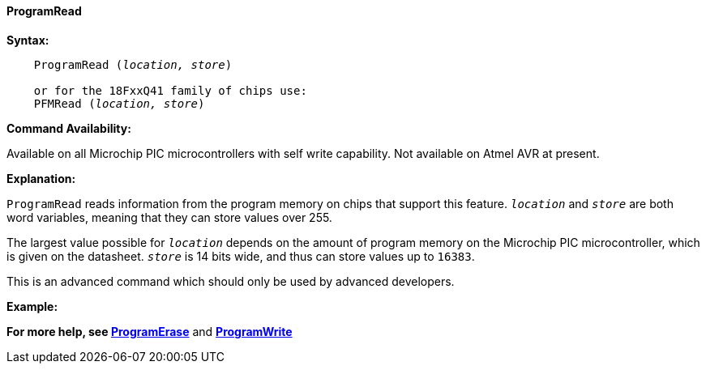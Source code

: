==== ProgramRead

*Syntax:*
[subs="quotes"]

----
    ProgramRead (_location, store_)

    or for the 18FxxQ41 family of chips use:
    PFMRead (_location, store_)

----

*Command Availability:*

Available on all Microchip PIC microcontrollers with self write capability. Not available on
Atmel AVR at present.

*Explanation:*

`ProgramRead` reads information from the program memory on chips that
support this feature. `_location_` and `_store_` are both word variables,
meaning that they can store values over 255.

The largest value possible for `_location_` depends on the amount of
program memory on the Microchip PIC microcontroller, which is given on the datasheet. `_store_` is
14 bits wide, and thus can store values up to `16383`.

This is an advanced command which should only be used by advanced
developers.

*Example:*

*For more help, see <<_programerase,ProgramErase>>* and *<<_programwrite,ProgramWrite>>*
